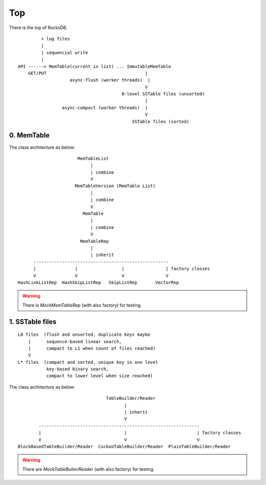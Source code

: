 Top
======

There is the top of RocksDB.

::

           > log files
           |
           | sequencial write
           |
  API ------> MemTable(current in list) ... ImmutableMemTable
      GET/PUT                                      |
                      async-flush (worker threads)  |
                                                   V
                                          0-level SSTable files (unsorted)
                                                   |
                   async-compact (worker threads)  |
                                                   V
                                              SSTable files (sorted)

0. MemTable
------------

The class architecture as below:

::

                          MemTableList
                               |
                               | combine
                               V
                         MemTableVersion (MemTable List)
                               |
                               | combine
                               V
                            MemTable
                               |
                               | combine
                               V
                           MemTableRep
                               |
                               | inherit
         ----------------------------------------------------
         |               |                 |                | factory classes
         V               V                 V                V
   HashLinkListRep  HashSkipListRep   SkipListRep       VectorRep

.. warning::
    There is *MockMemTableRep* (with also factory) for testing.

1. SSTable files
------------------

::

                        L0 files  (flush and unsorted, duplicate keys maybe
                            |      sequence-based linear search,
                            |      compact to L1 when count of files reached)
                            V
                        L* files  (compact and sorted, unique key in one level
                                   key-based binary search,
                                   compact to lower level when size reached)

The class architecture as below:

::

                                      TableBuilder/Reader
                                             |
                                             | inherit
                                             V
            --------------------------------------------------------------
            |                                |                           | factory classes
            V                                V                           V
    BlockBasedTableBuilder/Reader  CuckooTableBuilder/Reader  PlainTableBuilder/Reader

.. warning::
    There are *MockTableBuiler/Reader* (with also factory) for testing.


